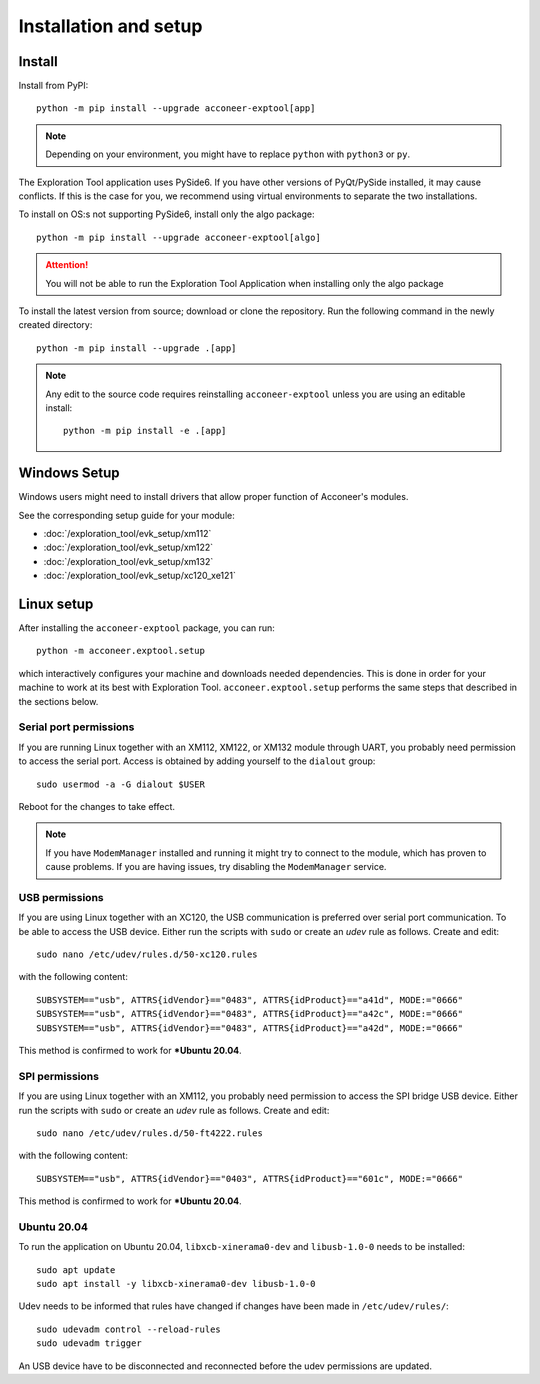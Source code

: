 .. _installation-and-setup:

Installation and setup
======================

Install
-------
Install from PyPI::

    python -m pip install --upgrade acconeer-exptool[app]

.. note::
    Depending on your environment, you might have to replace ``python`` with ``python3`` or ``py``.

The Exploration Tool application uses PySide6.
If you have other versions of PyQt/PySide installed, it may cause conflicts.
If this is the case for you, we recommend using virtual environments to separate the two installations.

To install on OS:s not supporting PySide6, install only the algo package::

    python -m pip install --upgrade acconeer-exptool[algo]

.. attention::
   You will not be able to run the Exploration Tool Application when installing only the algo package

To install the latest version from source; download or clone the repository.
Run the following command in the newly created directory::

    python -m pip install --upgrade .[app]

.. note::
   Any edit to the source code requires reinstalling ``acconeer-exptool`` unless you are using an editable install::

     python -m pip install -e .[app]

Windows Setup
-------------

Windows users might need to install drivers that allow proper function of
Acconeer's modules.

See the corresponding setup guide for your module:

- :doc:`/exploration_tool/evk_setup/xm112`
- :doc:`/exploration_tool/evk_setup/xm122`
- :doc:`/exploration_tool/evk_setup/xm132`
- :doc:`/exploration_tool/evk_setup/xc120_xe121`

Linux setup
-----------

After installing the ``acconeer-exptool`` package, you can run::

    python -m acconeer.exptool.setup

which interactively configures your machine and downloads needed dependencies.
This is done in order for your machine to work at its best with Exploration Tool.
``acconeer.exptool.setup`` performs the same steps that described in the sections below.


Serial port permissions
"""""""""""""""""""""""

If you are running Linux together with an XM112, XM122, or XM132 module through UART, you probably need permission to access the serial port. Access is obtained by adding yourself to the ``dialout`` group::

    sudo usermod -a -G dialout $USER

Reboot for the changes to take effect.

.. note::
   If you have ``ModemManager`` installed and running it might try to connect to the module, which has proven to cause problems. If you are having issues, try disabling the ``ModemManager`` service.

USB permissions
"""""""""""""""

If you are using Linux together with an XC120, the USB communication is preferred over serial port communication. To be able to access the USB device. Either run the scripts with ``sudo`` or create an `udev` rule as follows. Create and edit::

    sudo nano /etc/udev/rules.d/50-xc120.rules

with the following content::

    SUBSYSTEM=="usb", ATTRS{idVendor}=="0483", ATTRS{idProduct}=="a41d", MODE:="0666"
    SUBSYSTEM=="usb", ATTRS{idVendor}=="0483", ATTRS{idProduct}=="a42c", MODE:="0666"
    SUBSYSTEM=="usb", ATTRS{idVendor}=="0483", ATTRS{idProduct}=="a42d", MODE:="0666"

This method is confirmed to work for ***Ubuntu 20.04**.

SPI permissions
"""""""""""""""

If you are using Linux together with an XM112, you probably need permission to access the SPI bridge USB device. Either run the scripts with ``sudo`` or create an `udev` rule as follows. Create and edit::

    sudo nano /etc/udev/rules.d/50-ft4222.rules

with the following content::

    SUBSYSTEM=="usb", ATTRS{idVendor}=="0403", ATTRS{idProduct}=="601c", MODE:="0666"

This method is confirmed to work for ***Ubuntu 20.04**.

Ubuntu 20.04
""""""""""""

To run the application on Ubuntu 20.04, ``libxcb-xinerama0-dev`` and ``libusb-1.0-0`` needs to be installed::

    sudo apt update
    sudo apt install -y libxcb-xinerama0-dev libusb-1.0-0

Udev needs to be informed that rules have changed if changes have been made in ``/etc/udev/rules/``::

    sudo udevadm control --reload-rules
    sudo udevadm trigger

An USB device have to be disconnected and reconnected before the udev permissions are updated.
